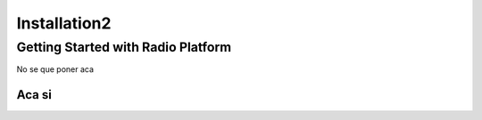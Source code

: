 .. _radioIntro:

*************
Installation2
*************

Getting Started with Radio Platform
===================================


No se que poner aca 

Aca si
------
